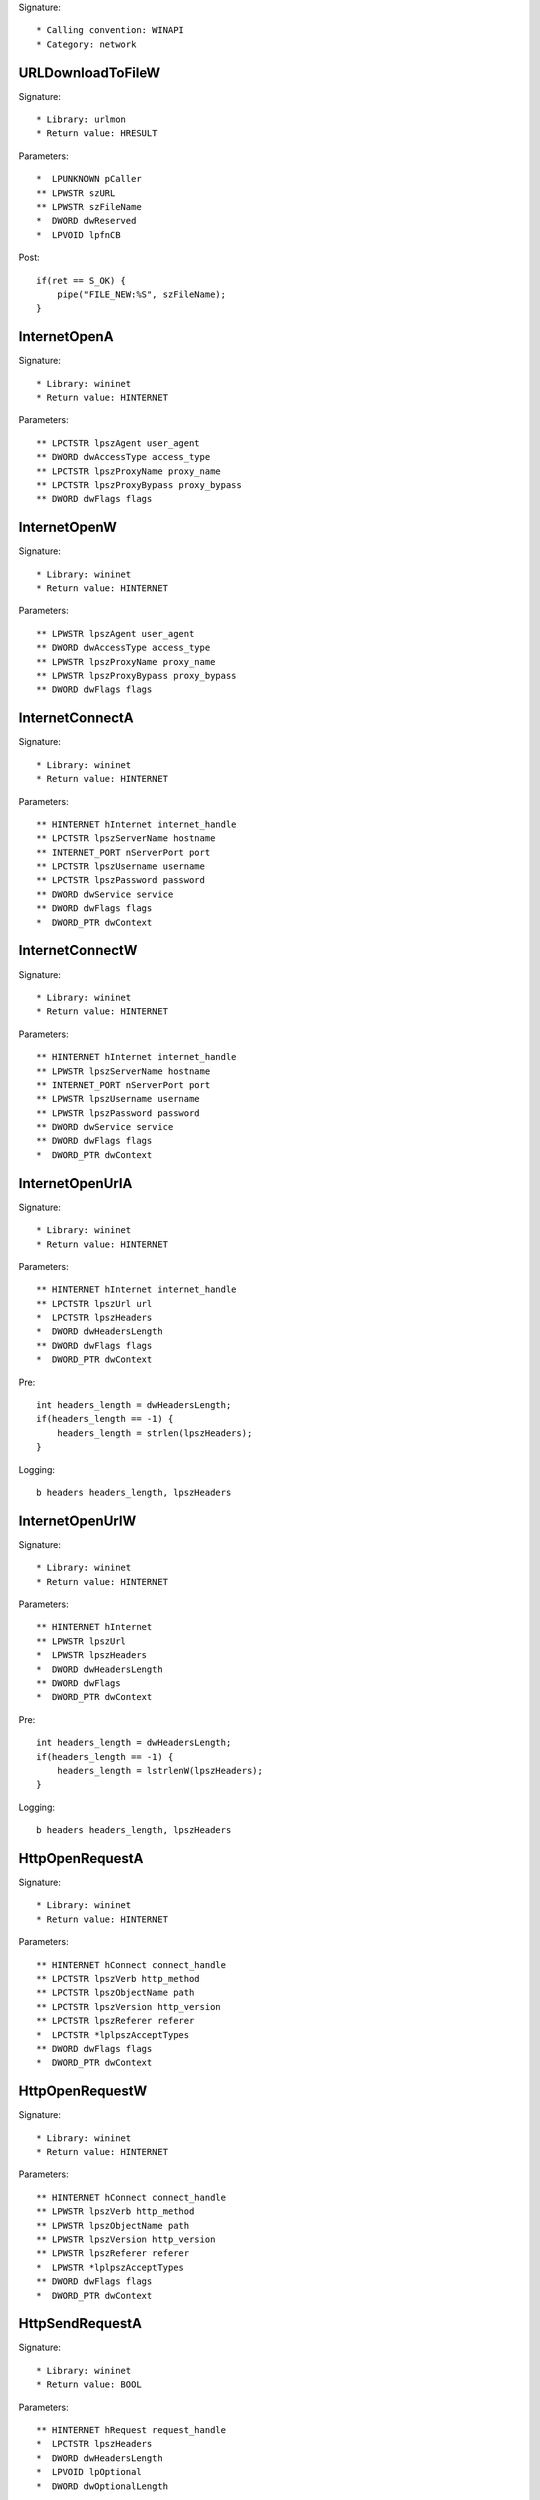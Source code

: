 Signature::

    * Calling convention: WINAPI
    * Category: network


URLDownloadToFileW
==================

Signature::

    * Library: urlmon
    * Return value: HRESULT

Parameters::

    *  LPUNKNOWN pCaller
    ** LPWSTR szURL
    ** LPWSTR szFileName
    *  DWORD dwReserved
    *  LPVOID lpfnCB

Post::

    if(ret == S_OK) {
        pipe("FILE_NEW:%S", szFileName);
    }


InternetOpenA
=============

Signature::

    * Library: wininet
    * Return value: HINTERNET

Parameters::

    ** LPCTSTR lpszAgent user_agent
    ** DWORD dwAccessType access_type
    ** LPCTSTR lpszProxyName proxy_name
    ** LPCTSTR lpszProxyBypass proxy_bypass
    ** DWORD dwFlags flags


InternetOpenW
=============

Signature::

    * Library: wininet
    * Return value: HINTERNET

Parameters::

    ** LPWSTR lpszAgent user_agent
    ** DWORD dwAccessType access_type
    ** LPWSTR lpszProxyName proxy_name
    ** LPWSTR lpszProxyBypass proxy_bypass
    ** DWORD dwFlags flags


InternetConnectA
================

Signature::

    * Library: wininet
    * Return value: HINTERNET

Parameters::

    ** HINTERNET hInternet internet_handle
    ** LPCTSTR lpszServerName hostname
    ** INTERNET_PORT nServerPort port
    ** LPCTSTR lpszUsername username
    ** LPCTSTR lpszPassword password
    ** DWORD dwService service
    ** DWORD dwFlags flags
    *  DWORD_PTR dwContext


InternetConnectW
================

Signature::

    * Library: wininet
    * Return value: HINTERNET

Parameters::

    ** HINTERNET hInternet internet_handle
    ** LPWSTR lpszServerName hostname
    ** INTERNET_PORT nServerPort port
    ** LPWSTR lpszUsername username
    ** LPWSTR lpszPassword password
    ** DWORD dwService service
    ** DWORD dwFlags flags
    *  DWORD_PTR dwContext


InternetOpenUrlA
================

Signature::

    * Library: wininet
    * Return value: HINTERNET

Parameters::

    ** HINTERNET hInternet internet_handle
    ** LPCTSTR lpszUrl url
    *  LPCTSTR lpszHeaders
    *  DWORD dwHeadersLength
    ** DWORD dwFlags flags
    *  DWORD_PTR dwContext

Pre::

    int headers_length = dwHeadersLength;
    if(headers_length == -1) {
        headers_length = strlen(lpszHeaders);
    }

Logging::

    b headers headers_length, lpszHeaders


InternetOpenUrlW
================

Signature::

    * Library: wininet
    * Return value: HINTERNET

Parameters::

    ** HINTERNET hInternet
    ** LPWSTR lpszUrl
    *  LPWSTR lpszHeaders
    *  DWORD dwHeadersLength
    ** DWORD dwFlags
    *  DWORD_PTR dwContext

Pre::

    int headers_length = dwHeadersLength;
    if(headers_length == -1) {
        headers_length = lstrlenW(lpszHeaders);
    }

Logging::

    b headers headers_length, lpszHeaders


HttpOpenRequestA
================

Signature::

    * Library: wininet
    * Return value: HINTERNET

Parameters::

    ** HINTERNET hConnect connect_handle
    ** LPCTSTR lpszVerb http_method
    ** LPCTSTR lpszObjectName path
    ** LPCTSTR lpszVersion http_version
    ** LPCTSTR lpszReferer referer
    *  LPCTSTR *lplpszAcceptTypes
    ** DWORD dwFlags flags
    *  DWORD_PTR dwContext


HttpOpenRequestW
================

Signature::

    * Library: wininet
    * Return value: HINTERNET

Parameters::

    ** HINTERNET hConnect connect_handle
    ** LPWSTR lpszVerb http_method
    ** LPWSTR lpszObjectName path
    ** LPWSTR lpszVersion http_version
    ** LPWSTR lpszReferer referer
    *  LPWSTR *lplpszAcceptTypes
    ** DWORD dwFlags flags
    *  DWORD_PTR dwContext


HttpSendRequestA
================

Signature::

    * Library: wininet
    * Return value: BOOL

Parameters::

    ** HINTERNET hRequest request_handle
    *  LPCTSTR lpszHeaders
    *  DWORD dwHeadersLength
    *  LPVOID lpOptional
    *  DWORD dwOptionalLength

Pre::

    int headers_length = dwHeadersLength;
    if(lpszHeaders != NULL && headers_length == -1) {
        headers_length = strlen(lpszHeaders);
    }

Logging::

    S headers headers_length, lpszHeaders
    b post_data dwOptionalLength, lpOptional


HttpSendRequestW
================

Signature::

    * Library: wininet
    * Return value: BOOL

Parameters::

    ** HINTERNET hRequest request_handle
    *  LPWSTR lpszHeaders
    *  DWORD dwHeadersLength
    *  LPVOID lpOptional
    *  DWORD dwOptionalLength

Pre::

    int headers_length = dwHeadersLength;
    if(lpszHeaders != NULL && headers_length == -1) {
        headers_length = lstrlenW(lpszHeaders);
    }

Logging::

    U headers headers_length, lpszHeaders
    b post_data dwOptionalLength, lpOptional


InternetReadFile
================

Signature::

    * Library: wininet
    * Return value: BOOL

Parameters::

    ** HINTERNET hFile request_handle
    *  LPVOID lpBuffer
    *  DWORD dwNumberOfBytesToRead
    *  LPDWORD lpdwNumberOfBytesRead

Logging::

    B buffer lpdwNumberOfBytesRead, lpBuffer


InternetWriteFile
=================

Signature::

    * Library: wininet
    * Return value: BOOL

Parameters::

    ** HINTERNET hFile request_handle
    *  LPCVOID lpBuffer
    *  DWORD dwNumberOfBytesToWrite
    *  LPDWORD lpdwNumberOfBytesWritten

Logging::

    B buffer lpdwNumberOfBytesWritten, lpBuffer


InternetCloseHandle
===================

Signature::

    * Library: wininet
    * Return value: BOOL

Parameters::

    ** HINTERNET hInternet internet_handle


DnsQuery_A
==========

Signature::

    * Library: dnsapi
    * Return value: DNS_STATUS

Parameters::

    ** PCSTR lpstrName hostname
    ** WORD wType dns_type
    ** DWORD Options options
    *  PVOID pExtra
    *  PDNS_RECORD *ppQueryResultsSet
    *  PVOID *pReserved


DnsQuery_UTF8
=============

Signature::

    * Library: dnsapi
    * Return value: DNS_STATUS

Parameters::

    *  LPBYTE lpstrName
    ** WORD wType dns_type
    ** DWORD Options options
    *  PVOID pExtra
    *  PDNS_RECORD *ppQueryResultsSet
    *  PVOID *pReserved

Logging::

    s hostname lpstrName


DnsQuery_W
==========

Signature::

    * Library: dnsapi
    * Return value: DNS_STATUS

Parameters::

    ** PWSTR lpstrName hostname
    ** WORD wType dns_type
    ** DWORD Options options
    *  PVOID pExtra
    *  PDNS_RECORD *ppQueryResultsSet
    *  PVOID *pReserved


getaddrinfo
===========

Signature::

    * Is success: ret == 0
    * Library: ws2_32
    * Return value: int

Parameters::

    ** PCSTR pNodeName hostname
    ** PCSTR pServiceName service_name
    *  const ADDRINFOA *pHints
    *  PADDRINFOA *ppResult


GetAddrInfoW
============

Signature::

    * Is success: ret == 0
    * Library: ws2_32
    * Return value: int

Parameters::

    ** PCWSTR pNodeName hostname
    ** PCWSTR pServiceName service_name
    *  const ADDRINFOW *pHints
    *  PADDRINFOW *ppResult
